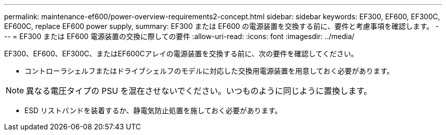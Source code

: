 ---
permalink: maintenance-ef600/power-overview-requirements2-concept.html 
sidebar: sidebar 
keywords: EF300, EF600, EF300C, EF600C, replace EF600 power supply, 
summary: EF300 または EF600 の電源装置を交換する前に、要件と考慮事項を確認します。 
---
= EF300 または EF600 電源装置の交換に際しての要件
:allow-uri-read: 
:icons: font
:imagesdir: ../media/


[role="lead"]
EF300、EF600、EF300C、またはEF600Cアレイの電源装置を交換する前に、次の要件を確認してください。

* コントローラシェルフまたはドライブシェルフのモデルに対応した交換用電源装置を用意しておく必要があります。



NOTE: 異なる電圧タイプの PSU を混在させないでください。いつものように同じように置換します。

* ESD リストバンドを装着するか、静電気防止処置を施しておく必要があります。

